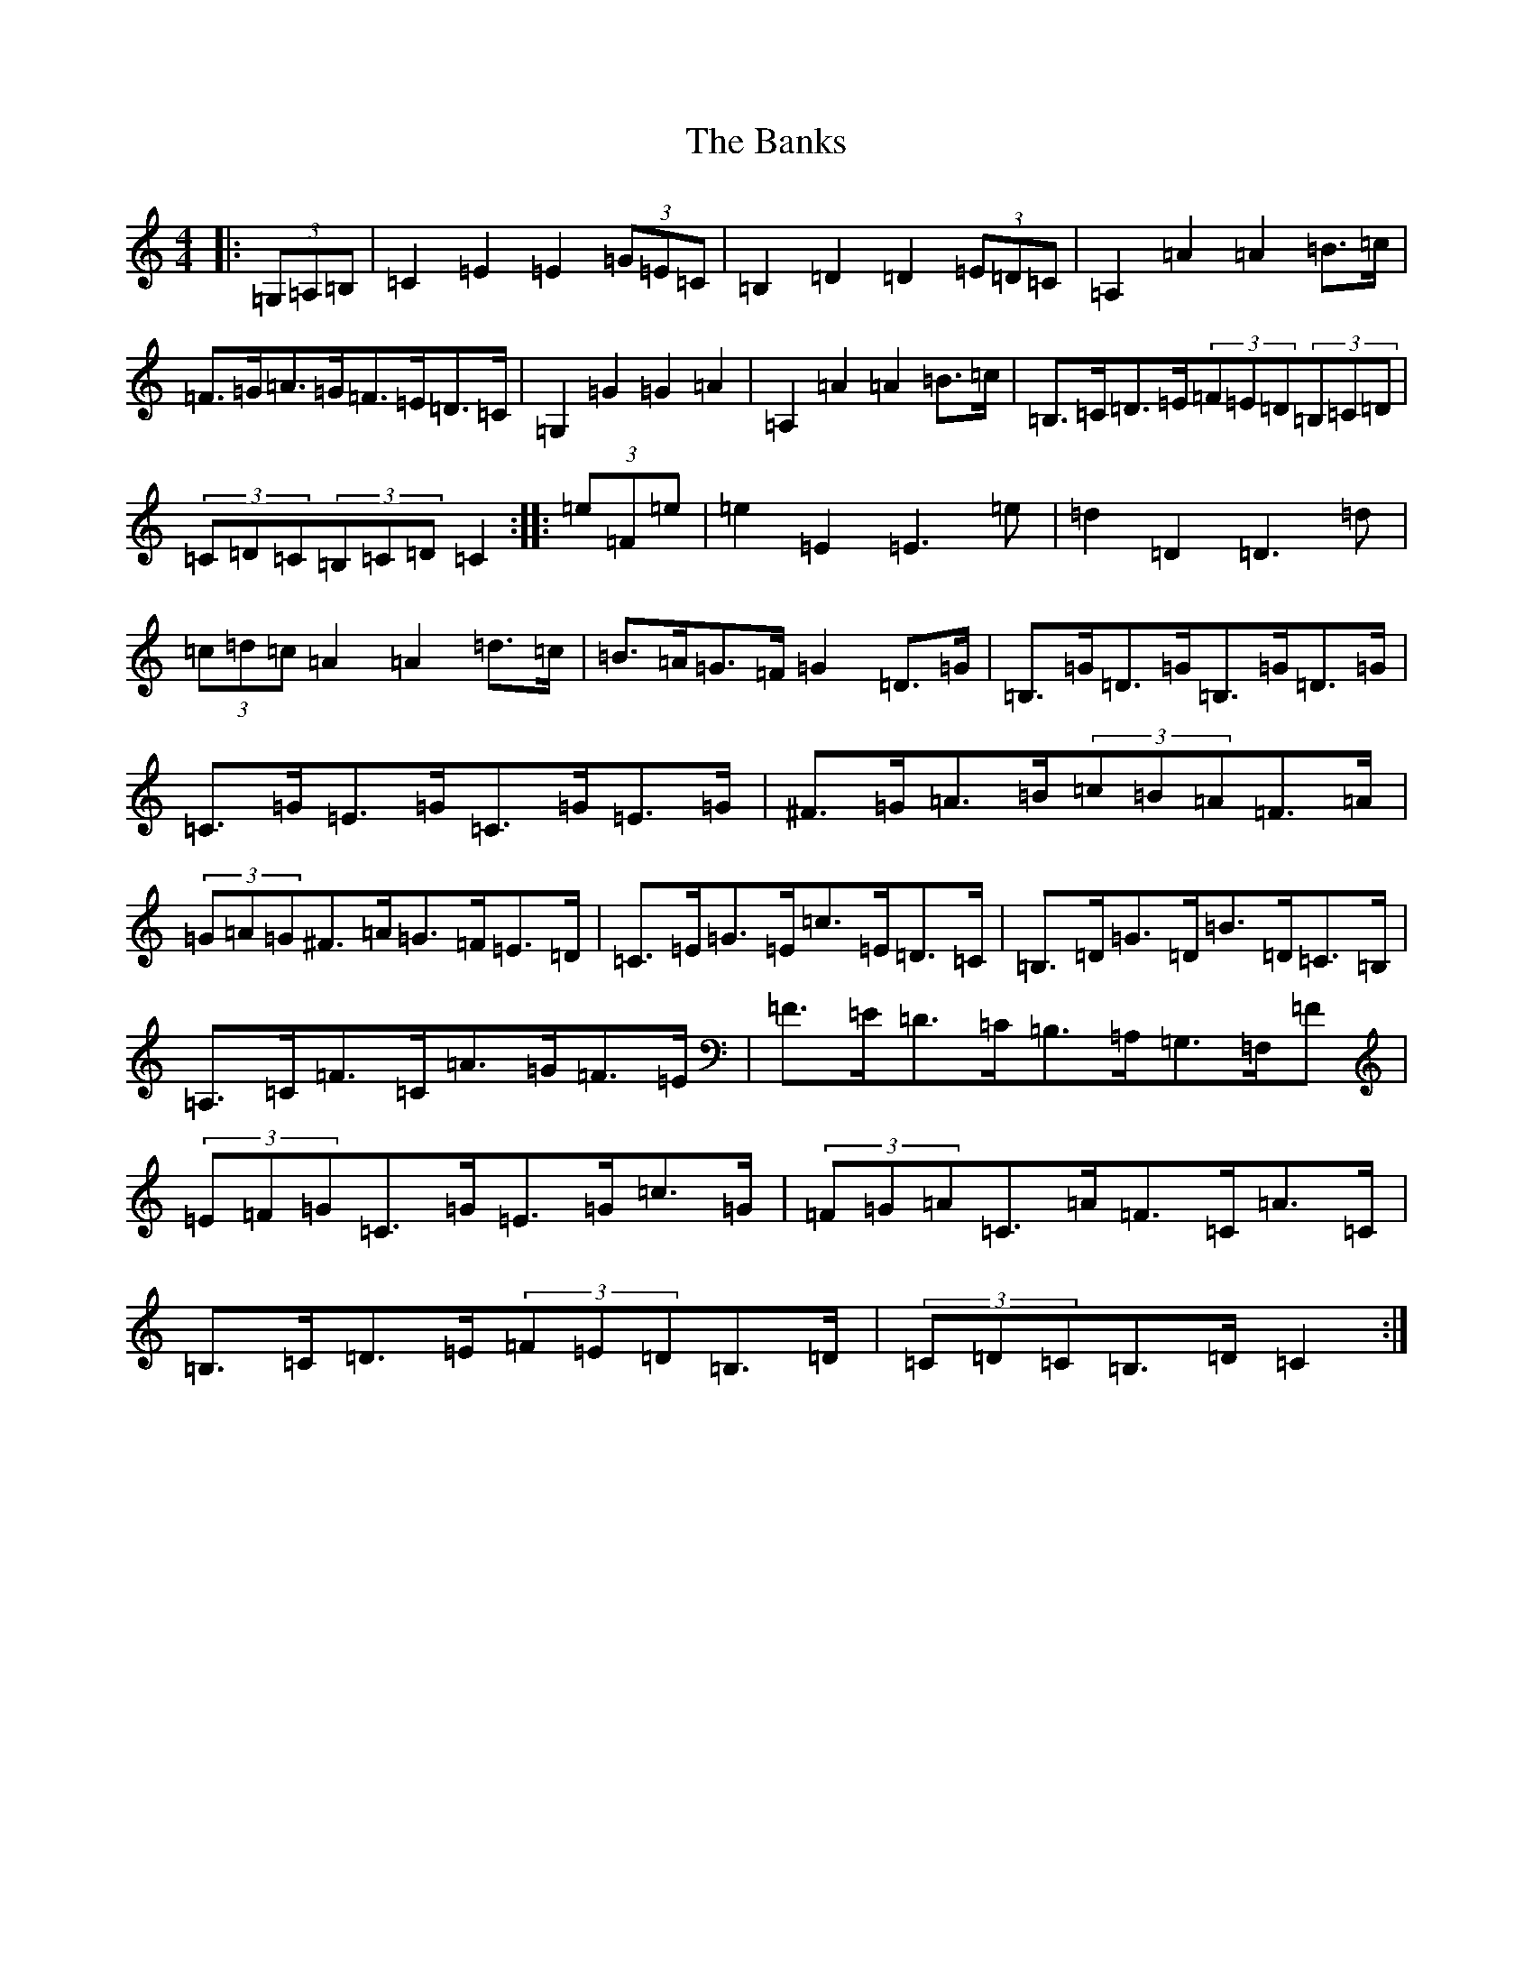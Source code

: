 X: 1388
T: Banks, The
S: https://thesession.org/tunes/922#setting14112
Z: G Major
R: hornpipe
M:4/4
L:1/8
K: C Major
|:(3=G,=A,=B,|=C2=E2=E2(3=G=E=C|=B,2=D2=D2(3=E=D=C|=A,2=A2=A2=B>=c|=F>=G=A>=G=F>=E=D>=C|=G,2=G2=G2=A2|=A,2=A2=A2=B>=c|=B,>=C=D>=E(3=F=E=D(3=B,=C=D|(3=C=D=C(3=B,=C=D=C2:||:(3=e=F=e|=e2=E2=E3=e|=d2=D2=D3=d|(3=c=d=c=A2=A2=d>=c|=B>=A=G>=F=G2=D>=G|=B,>=G=D>=G=B,>=G=D>=G|=C>=G=E>=G=C>=G=E>=G|^F>=G=A>=B(3=c=B=A=F>=A|(3=G=A=G^F>=A=G>=F=E>=D|=C>=E=G>=E=c>=E=D>=C|=B,>=D=G>=D=B>=D=C>=B,|=A,>=C=F>=C=A>=G=F>=E|=F>=E=D>=C=B,>=A,=G,>=F,=F|(3=E=F=G=C>=G=E>=G=c>=G|(3=F=G=A=C>=A=F>=C=A>=C|=B,>=C=D>=E(3=F=E=D=B,>=D|(3=C=D=C=B,>=D=C2:|